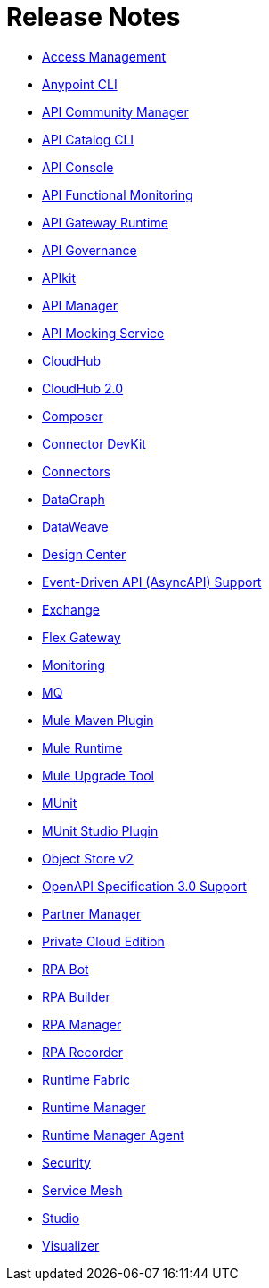 = Release Notes
ifndef::env-site,env-github[]
endif::[]
:keywords: release notes

* xref:access-management/access-management-release-notes.adoc[Access Management]
* xref:cli/anypoint-platform-cli.adoc[Anypoint CLI]
* xref:api-community-manager/api-community-manager-release-notes.adoc[API Community Manager]
* xref:api-catalog/api-catalog-release-notes.adoc[API Catalog CLI]
* xref:api-console/api-console-release-notes.adoc[API Console]
* xref:api-functional-monitoring/api-functional-monitoring-release-notes.adoc[API Functional Monitoring]
* xref:api-gateway/api-gateway-runtime.adoc[API Gateway Runtime]
* xref:api-governance/api-governance-release-notes.adoc[API Governance]
* xref:apikit/apikit-release-notes.adoc[APIkit]
* xref:api-manager/api-manager.adoc[API Manager]
* xref:api-mocking-service/api-mocking-service-release-notes.adoc[API Mocking Service]
* xref:cloudhub/cloudhub.adoc[CloudHub]
* xref:cloudhub-2/cloudhub-2.adoc[CloudHub 2.0]
* xref:composer::ms_composer_ms_release_notes.adoc[Composer]
* xref:connector-devkit/anypoint-connector-devkit-release-notes.adoc[Connector DevKit]
* xref:connector/anypoint-connector-release-notes.adoc[Connectors]
* xref:datagraph/anypoint-datagraph-release-notes.adoc[DataGraph]
* xref:dataweave/dataweave-release-notes.adoc[DataWeave]
* xref:design-center/design-center-release-notes.adoc[Design Center]
* xref:platform/event-driven-api.adoc[Event-Driven API (AsyncAPI) Support]
* xref:exchange/exchange-release-notes.adoc[Exchange]
* xref:flex-gateway/flex-gateway-release-notes.adoc[Flex Gateway]
* xref:monitoring/anypoint-monitoring.adoc[Monitoring]
* xref:mq/mq-release-notes.adoc[MQ]
* xref:mule-maven-plugin/mule-maven-plugin-release-notes.adoc[Mule Maven Plugin]
* xref:mule-runtime/mule-esb.adoc[Mule Runtime]
* xref:mule-upgrade-tool/mule-upgrade-tool.adoc[Mule Upgrade Tool]
* xref:munit/munit-release-notes.adoc[MUnit]
* xref:munit-studio-plugin/munit-studio-plugin-release-notes.adoc[MUnit Studio Plugin]
* xref:object-store/objectstore-release-notes.adoc[Object Store v2]
* xref:platform/oas3.adoc[OpenAPI Specification 3.0 Support]
* xref:partner-manager/anypoint-b2b-release-notes.adoc[Partner Manager]
* xref:pce/anypoint-private-cloud-release-notes.adoc[Private Cloud Edition]
* xref:rpa-bot/rpa-bot-release-notes.adoc[RPA Bot]
* xref:rpa-builder/rpa-builder-release-notes.adoc[RPA Builder]
* xref:rpa-manager/rpa-manager-release-notes.adoc[RPA Manager]
* xref:rpa-recorder/rpa-recorder-release-notes.adoc[RPA Recorder]
* xref:runtime-fabric/runtime-fabric.adoc[Runtime Fabric]
* xref:runtime-manager/runtime-manager-release-notes.adoc[Runtime Manager]
* xref:runtime-manager-agent/runtime-manager-agent-release-notes.adoc[Runtime Manager Agent]
* xref:anypoint-security/anypoint-security-release-notes.adoc[Security]
* xref:service-mesh/anypoint-service-mesh.adoc[Service Mesh]
* xref:studio/anypoint-studio.adoc[Studio]
* xref:visualizer/anypoint-visualizer-1.0-release-notes.adoc[Visualizer]

